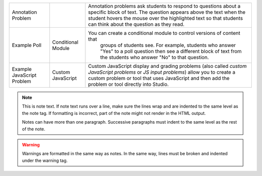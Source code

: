 .. list-table::


 * - Annotation Problem
   -
   - Annotation problems ask students to respond to questions about a
     specific block of text. The question appears above the text when the
     student hovers the mouse over the highlighted text so that students can
     think about the question as they read.
 * - Example Poll
   - Conditional Module
   - You can create a conditional module to control versions of content that
      groups of students see. For example, students who answer "Yes" to a
      poll question then see a different block of text from the students who
      answer "No" to that question.
 * - Example JavaScript Problem
   - Custom JavaScript
   - Custom JavaScript display and grading problems (also called *custom
     JavaScript problems* or *JS input problems*) allow you to create a
     custom problem or tool that uses JavaScript and then add the problem or
     tool directly into Studio.


.. note::
   This is note text. If note text runs over a line, make sure the lines wrap
   and are indented to the same level as the note tag. If formatting is
   incorrect, part of the note might not render in the HTML output.

   Notes can have more than one paragraph. Successive paragraphs must indent
   to the same level as the rest of the note.

.. warning::
   Warnings are formatted in the same way as notes. In the same way, lines
   must be broken and indented under the warning tag.
